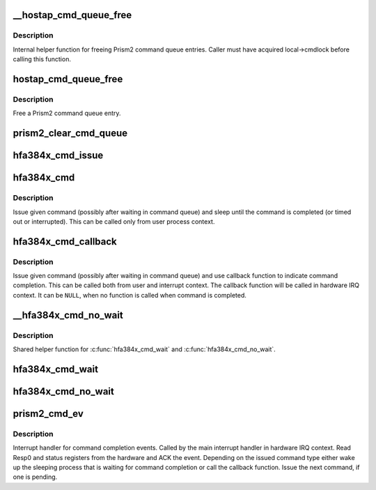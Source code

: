 .. -*- coding: utf-8; mode: rst -*-
.. src-file: drivers/net/wireless/intersil/hostap/hostap_hw.c

.. _`__hostap_cmd_queue_free`:

__hostap_cmd_queue_free
=======================

.. c:function:: void __hostap_cmd_queue_free(local_info_t *local, struct hostap_cmd_queue *entry, int del_req)

    Free Prism2 command queue entry (private)

    :param local_info_t \*local:
        pointer to private Host AP driver data

    :param struct hostap_cmd_queue \*entry:
        Prism2 command queue entry to be freed

    :param int del_req:
        request the entry to be removed

.. _`__hostap_cmd_queue_free.description`:

Description
-----------

Internal helper function for freeing Prism2 command queue entries.
Caller must have acquired local->cmdlock before calling this function.

.. _`hostap_cmd_queue_free`:

hostap_cmd_queue_free
=====================

.. c:function:: void hostap_cmd_queue_free(local_info_t *local, struct hostap_cmd_queue *entry, int del_req)

    Free Prism2 command queue entry

    :param local_info_t \*local:
        pointer to private Host AP driver data

    :param struct hostap_cmd_queue \*entry:
        Prism2 command queue entry to be freed

    :param int del_req:
        request the entry to be removed

.. _`hostap_cmd_queue_free.description`:

Description
-----------

Free a Prism2 command queue entry.

.. _`prism2_clear_cmd_queue`:

prism2_clear_cmd_queue
======================

.. c:function:: void prism2_clear_cmd_queue(local_info_t *local)

    Free all pending Prism2 command queue entries

    :param local_info_t \*local:
        pointer to private Host AP driver data

.. _`hfa384x_cmd_issue`:

hfa384x_cmd_issue
=================

.. c:function:: int hfa384x_cmd_issue(struct net_device *dev, struct hostap_cmd_queue *entry)

    Issue a Prism2 command to the hardware

    :param struct net_device \*dev:
        pointer to net_device

    :param struct hostap_cmd_queue \*entry:
        Prism2 command queue entry to be issued

.. _`hfa384x_cmd`:

hfa384x_cmd
===========

.. c:function:: int hfa384x_cmd(struct net_device *dev, u16 cmd, u16 param0, u16 *param1, u16 *resp0)

    Issue a Prism2 command and wait (sleep) for completion

    :param struct net_device \*dev:
        pointer to net_device

    :param u16 cmd:
        Prism2 command code (HFA384X_CMD_CODE\_\*)

    :param u16 param0:
        value for Param0 register

    :param u16 \*param1:
        value for Param1 register (pointer; \ ``NULL``\  if not used)

    :param u16 \*resp0:
        pointer for Resp0 data or \ ``NULL``\  if Resp0 is not needed

.. _`hfa384x_cmd.description`:

Description
-----------

Issue given command (possibly after waiting in command queue) and sleep
until the command is completed (or timed out or interrupted). This can be
called only from user process context.

.. _`hfa384x_cmd_callback`:

hfa384x_cmd_callback
====================

.. c:function:: int hfa384x_cmd_callback(struct net_device *dev, u16 cmd, u16 param0, void (*) callback (struct net_device *dev, long context, u16 resp0, u16 status, long context)

    Issue a Prism2 command; callback when completed

    :param struct net_device \*dev:
        pointer to net_device

    :param u16 cmd:
        Prism2 command code (HFA384X_CMD_CODE\_\*)

    :param u16 param0:
        value for Param0 register

    :param (void (\*) callback (struct net_device \*dev, long context, u16 resp0, u16 status):
        command completion callback function (\ ``NULL``\  = no callback)

    :param long context:
        context data to be given to the callback function

.. _`hfa384x_cmd_callback.description`:

Description
-----------

Issue given command (possibly after waiting in command queue) and use
callback function to indicate command completion. This can be called both
from user and interrupt context. The callback function will be called in
hardware IRQ context. It can be \ ``NULL``\ , when no function is called when
command is completed.

.. _`__hfa384x_cmd_no_wait`:

__hfa384x_cmd_no_wait
=====================

.. c:function:: int __hfa384x_cmd_no_wait(struct net_device *dev, u16 cmd, u16 param0, int io_debug_num)

    Issue a Prism2 command (private)

    :param struct net_device \*dev:
        pointer to net_device

    :param u16 cmd:
        Prism2 command code (HFA384X_CMD_CODE\_\*)

    :param u16 param0:
        value for Param0 register

    :param int io_debug_num:
        I/O debug error number

.. _`__hfa384x_cmd_no_wait.description`:

Description
-----------

Shared helper function for \ :c:func:`hfa384x_cmd_wait`\  and \ :c:func:`hfa384x_cmd_no_wait`\ .

.. _`hfa384x_cmd_wait`:

hfa384x_cmd_wait
================

.. c:function:: int hfa384x_cmd_wait(struct net_device *dev, u16 cmd, u16 param0)

    Issue a Prism2 command and busy wait for completion

    :param struct net_device \*dev:
        pointer to net_device

    :param u16 cmd:
        Prism2 command code (HFA384X_CMD_CODE\_\*)

    :param u16 param0:
        value for Param0 register

.. _`hfa384x_cmd_no_wait`:

hfa384x_cmd_no_wait
===================

.. c:function:: int hfa384x_cmd_no_wait(struct net_device *dev, u16 cmd, u16 param0)

    Issue a Prism2 command; do not wait for completion

    :param struct net_device \*dev:
        pointer to net_device

    :param u16 cmd:
        Prism2 command code (HFA384X_CMD_CODE\_\*)

    :param u16 param0:
        value for Param0 register

.. _`prism2_cmd_ev`:

prism2_cmd_ev
=============

.. c:function:: void prism2_cmd_ev(struct net_device *dev)

    Prism2 command completion event handler

    :param struct net_device \*dev:
        pointer to net_device

.. _`prism2_cmd_ev.description`:

Description
-----------

Interrupt handler for command completion events. Called by the main
interrupt handler in hardware IRQ context. Read Resp0 and status registers
from the hardware and ACK the event. Depending on the issued command type
either wake up the sleeping process that is waiting for command completion
or call the callback function. Issue the next command, if one is pending.

.. This file was automatic generated / don't edit.

